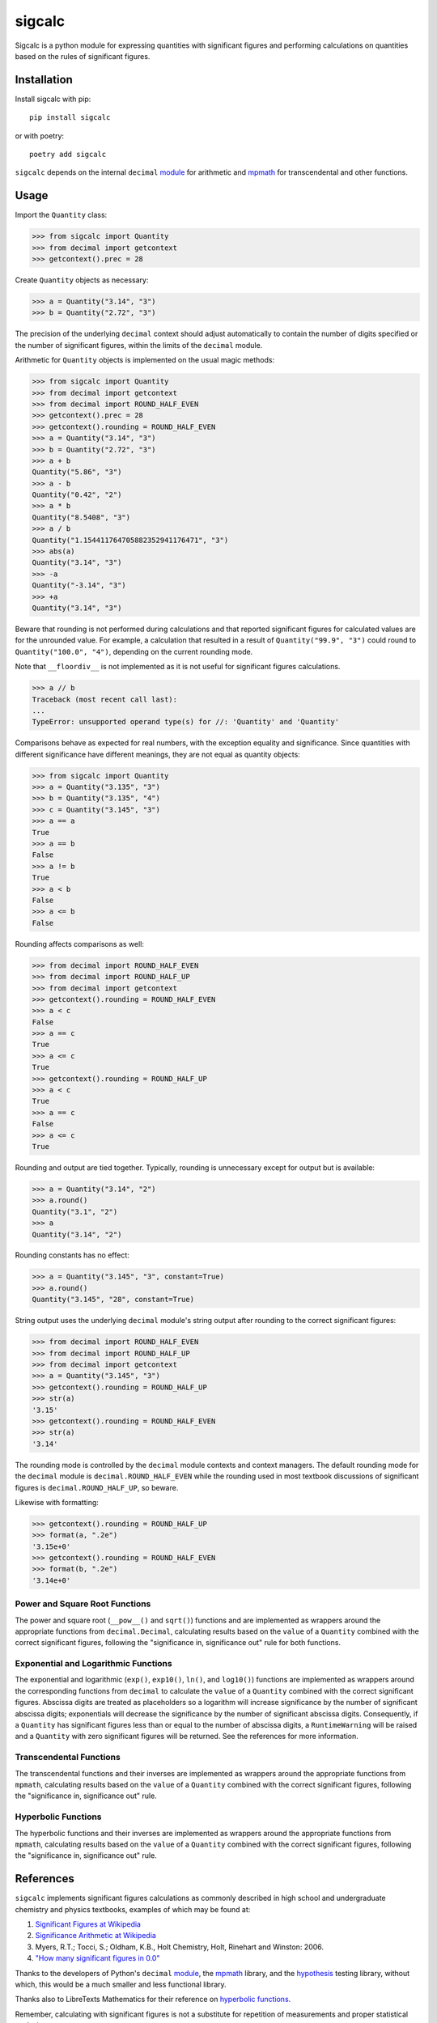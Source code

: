 .. *****************************************************************************
..
.. sigcalc, significant figures calculations
..
.. Copyright 2023-2024 Jeremy A Gray <gray@flyquackswim.com>.
..
.. All rights reserved.
..
.. SPDX-License-Identifier: GPL-3.0-or-later
..
.. *****************************************************************************

sigcalc
=======

Sigcalc is a python module for expressing quantities with significant
figures and performing calculations on quantities based on the rules
of significant figures.

..
   .. image:: https://badge.fury.io/py/sigcalc.svg
      :target: https://badge.fury.io/py/sigcalc
      :alt: PyPI Version
   .. image:: https://readthedocs.org/projects/sigcalc/badge/?version=latest
      :target: https://sigcalc.readthedocs.io/en/latest/?badge=latest
      :alt: Documentation Status

Installation
------------

Install sigcalc with pip::

  pip install sigcalc

or with poetry::

  poetry add sigcalc

``sigcalc`` depends on the internal ``decimal``
`module <https://docs.python.org/3/library/decimal.html>`_
for arithmetic and `mpmath <https://mpmath.org/>`_ for transcendental
and other functions.

Usage
-----

Import the ``Quantity`` class:

>>> from sigcalc import Quantity
>>> from decimal import getcontext
>>> getcontext().prec = 28

Create ``Quantity`` objects as necessary:

>>> a = Quantity("3.14", "3")
>>> b = Quantity("2.72", "3")

The precision of the underlying ``decimal`` context should adjust
automatically to contain the number of digits specified or the number
of significant figures, within the limits of the ``decimal`` module.

Arithmetic for ``Quantity`` objects is implemented on the usual magic
methods:

>>> from sigcalc import Quantity
>>> from decimal import getcontext
>>> from decimal import ROUND_HALF_EVEN
>>> getcontext().prec = 28
>>> getcontext().rounding = ROUND_HALF_EVEN
>>> a = Quantity("3.14", "3")
>>> b = Quantity("2.72", "3")
>>> a + b
Quantity("5.86", "3")
>>> a - b
Quantity("0.42", "2")
>>> a * b
Quantity("8.5408", "3")
>>> a / b
Quantity("1.154411764705882352941176471", "3")
>>> abs(a)
Quantity("3.14", "3")
>>> -a
Quantity("-3.14", "3")
>>> +a
Quantity("3.14", "3")

Beware that rounding is not performed during calculations and that
reported significant figures for calculated values are for the
unrounded value.  For example, a calculation that resulted in a result
of ``Quantity("99.9", "3")`` could round to ``Quantity("100.0",
"4")``, depending on the current rounding mode.

Note that ``__floordiv__`` is not implemented as it is not useful for
significant figures calculations.

>>> a // b
Traceback (most recent call last):
...
TypeError: unsupported operand type(s) for //: 'Quantity' and 'Quantity'

Comparisons behave as expected for real numbers, with the exception
equality and significance.  Since quantities with different
significance have different meanings, they are not equal as quantity
objects:

>>> from sigcalc import Quantity
>>> a = Quantity("3.135", "3")
>>> b = Quantity("3.135", "4")
>>> c = Quantity("3.145", "3")
>>> a == a
True
>>> a == b
False
>>> a != b
True
>>> a < b
False
>>> a <= b
False

Rounding affects comparisons as well:

>>> from decimal import ROUND_HALF_EVEN
>>> from decimal import ROUND_HALF_UP
>>> from decimal import getcontext
>>> getcontext().rounding = ROUND_HALF_EVEN
>>> a < c
False
>>> a == c
True
>>> a <= c
True
>>> getcontext().rounding = ROUND_HALF_UP
>>> a < c
True
>>> a == c
False
>>> a <= c
True

Rounding and output are tied together.  Typically, rounding is
unnecessary except for output but is available:

>>> a = Quantity("3.14", "2")
>>> a.round()
Quantity("3.1", "2")
>>> a
Quantity("3.14", "2")

Rounding constants has no effect:

>>> a = Quantity("3.145", "3", constant=True)
>>> a.round()
Quantity("3.145", "28", constant=True)

String output uses the underlying ``decimal`` module's string output
after rounding to the correct significant figures:

>>> from decimal import ROUND_HALF_EVEN
>>> from decimal import ROUND_HALF_UP
>>> from decimal import getcontext
>>> a = Quantity("3.145", "3")
>>> getcontext().rounding = ROUND_HALF_UP
>>> str(a)
'3.15'
>>> getcontext().rounding = ROUND_HALF_EVEN
>>> str(a)
'3.14'

The rounding mode is controlled by the ``decimal`` module contexts and
context managers.  The default rounding mode for the ``decimal``
module is ``decimal.ROUND_HALF_EVEN`` while the rounding used in most
textbook discussions of significant figures is
``decimal.ROUND_HALF_UP``, so beware.

Likewise with formatting:

>>> getcontext().rounding = ROUND_HALF_UP
>>> format(a, ".2e")
'3.15e+0'
>>> getcontext().rounding = ROUND_HALF_EVEN
>>> format(b, ".2e")
'3.14e+0'

Power and Square Root Functions
...............................

The power and square root (``__pow__()`` and ``sqrt()``) functions and
are implemented as wrappers around the appropriate functions from
``decimal.Decimal``, calculating results based on the ``value`` of a
``Quantity`` combined with the correct significant figures, following
the "significance in, significance out" rule for both functions.

Exponential and Logarithmic Functions
.....................................

The exponential and logarithmic (``exp()``, ``exp10()``, ``ln()``, and
``log10()``) functions are implemented as wrappers around the
corresponding functions from ``decimal`` to calculate the ``value`` of
a ``Quantity`` combined with the correct significant figures.
Abscissa digits are treated as placeholders so a logarithm will
increase significance by the number of significant abscissa digits;
exponentials will decrease the significance by the number of
significant abscissa digits.  Consequently, if a ``Quantity`` has
significant figures less than or equal to the number of abscissa
digits, a ``RuntimeWarning`` will be raised and a ``Quantity`` with
zero significant figures will be returned.  See the references for
more information.

Transcendental Functions
........................

The transcendental functions and their inverses are implemented as
wrappers around the appropriate functions from ``mpmath``, calculating
results based on the ``value`` of a ``Quantity`` combined with the
correct significant figures, following the "significance in,
significance out" rule.

Hyperbolic Functions
....................

The hyperbolic functions and their inverses are implemented as
wrappers around the appropriate functions from ``mpmath``, calculating
results based on the ``value`` of a ``Quantity`` combined with the
correct significant figures, following the "significance in,
significance out" rule.

References
----------

``sigcalc`` implements significant figures calculations as commonly
described in high school and undergraduate chemistry and physics
textbooks, examples of which may be found at:

1. `Significant Figures at Wikipedia <https://en.wikipedia.org/wiki/Significant_figures>`_
2. `Significance Arithmetic at Wikipedia <https://en.wikipedia.org/wiki/Significance_arithmetic>`_
3. Myers, R.T.; Tocci, S.; Oldham, K.B., Holt Chemistry, Holt, Rinehart and Winston: 2006.
4. `"How many significant figures in 0.0" <https://math.stackexchange.com/questions/2149316/>`_

Thanks to the developers of Python's ``decimal``
`module <https://docs.python.org/3/library/decimal.html>`_,
the `mpmath <https://mpmath.org/>`_ library, and the
`hypothesis <https://hypothesis.readthedocs.io/>`_ testing library,
without which, this would be a much smaller and less functional
library.

Thanks also to LibreTexts Mathematics for their reference on `hyperbolic functions <https://math.libretexts.org/Courses/Monroe_Community_College/MTH_211_Calculus_II/Chapter_6%3A_Applications_of_Integration/6.9%3A_Calculus_of_the_Hyperbolic_Functions>`_.

Remember, calculating with significant figures is not a substitute for
repetition of measurements and proper statistical analysis.

Copyright and License
---------------------

SPDX-License-Identifier: `GPL-3.0-or-later <https://spdx.org/licenses/GPL-3.0-or-later.html>`_

sigcalc, significant figures calculations

Copyright (C) 2023-2024 `Jeremy A Gray <gray@flyquackswim.com>`_.

This program is free software: you can redistribute it and/or modify
it under the terms of the GNU General Public License as published by
the Free Software Foundation, either version 3 of the License, or (at
your option) any later version.

This program is distributed in the hope that it will be useful, but
WITHOUT ANY WARRANTY; without even the implied warranty of
MERCHANTABILITY or FITNESS FOR A PARTICULAR PURPOSE.  See the GNU
General Public License for more details.

You should have received a copy of the GNU General Public License
along with this program.  If not, see https://www.gnu.org/licenses/.

Author
------

`Jeremy A Gray <gray@flyquackswim.com>`_
